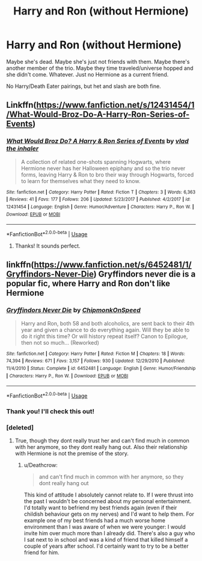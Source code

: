 #+TITLE: Harry and Ron (without Hermione)

* Harry and Ron (without Hermione)
:PROPERTIES:
:Author: muted90
:Score: 9
:DateUnix: 1544749175.0
:DateShort: 2018-Dec-14
:END:
Maybe she's dead. Maybe she's just not friends with them. Maybe there's another member of the trio. Maybe they time traveled/universe hopped and she didn't come. Whatever. Just no Hermione as a current friend.

No Harry/Death Eater pairings, but het and slash are both fine.


** Linkffn([[https://www.fanfiction.net/s/12431454/1/What-Would-Broz-Do-A-Harry-Ron-Series-of-Events]])
:PROPERTIES:
:Author: MoD_Peverell
:Score: 8
:DateUnix: 1544760746.0
:DateShort: 2018-Dec-14
:END:

*** [[https://www.fanfiction.net/s/12431454/1/][*/What Would Broz Do? A Harry & Ron Series of Events/*]] by [[https://www.fanfiction.net/u/1401424/vlad-the-inhaler][/vlad the inhaler/]]

#+begin_quote
  A collection of related one-shots spanning Hogwarts, where Hermione never has her Halloween epiphany and so the trio never forms, leaving Harry & Ron to bro their way through Hogwarts, forced to learn for themselves what they need to know.
#+end_quote

^{/Site/:} ^{fanfiction.net} ^{*|*} ^{/Category/:} ^{Harry} ^{Potter} ^{*|*} ^{/Rated/:} ^{Fiction} ^{T} ^{*|*} ^{/Chapters/:} ^{3} ^{*|*} ^{/Words/:} ^{6,363} ^{*|*} ^{/Reviews/:} ^{41} ^{*|*} ^{/Favs/:} ^{177} ^{*|*} ^{/Follows/:} ^{206} ^{*|*} ^{/Updated/:} ^{5/23/2017} ^{*|*} ^{/Published/:} ^{4/2/2017} ^{*|*} ^{/id/:} ^{12431454} ^{*|*} ^{/Language/:} ^{English} ^{*|*} ^{/Genre/:} ^{Humor/Adventure} ^{*|*} ^{/Characters/:} ^{Harry} ^{P.,} ^{Ron} ^{W.} ^{*|*} ^{/Download/:} ^{[[http://www.ff2ebook.com/old/ffn-bot/index.php?id=12431454&source=ff&filetype=epub][EPUB]]} ^{or} ^{[[http://www.ff2ebook.com/old/ffn-bot/index.php?id=12431454&source=ff&filetype=mobi][MOBI]]}

--------------

*FanfictionBot*^{2.0.0-beta} | [[https://github.com/tusing/reddit-ffn-bot/wiki/Usage][Usage]]
:PROPERTIES:
:Author: FanfictionBot
:Score: 1
:DateUnix: 1544760782.0
:DateShort: 2018-Dec-14
:END:

**** Thanks! It sounds perfect.
:PROPERTIES:
:Author: muted90
:Score: 1
:DateUnix: 1544781123.0
:DateShort: 2018-Dec-14
:END:


** linkffn([[https://www.fanfiction.net/s/6452481/1/Gryffindors-Never-Die]]) Gryffindors never die is a popular fic, where Harry and Ron don't like Hermione
:PROPERTIES:
:Score: 7
:DateUnix: 1544750041.0
:DateShort: 2018-Dec-14
:END:

*** [[https://www.fanfiction.net/s/6452481/1/][*/Gryffindors Never Die/*]] by [[https://www.fanfiction.net/u/1004602/ChipmonkOnSpeed][/ChipmonkOnSpeed/]]

#+begin_quote
  Harry and Ron, both 58 and both alcoholics, are sent back to their 4th year and given a chance to do everything again. Will they be able to do it right this time? Or will history repeat itself? Canon to Epilogue, then not so much... (Reworked)
#+end_quote

^{/Site/:} ^{fanfiction.net} ^{*|*} ^{/Category/:} ^{Harry} ^{Potter} ^{*|*} ^{/Rated/:} ^{Fiction} ^{M} ^{*|*} ^{/Chapters/:} ^{18} ^{*|*} ^{/Words/:} ^{74,394} ^{*|*} ^{/Reviews/:} ^{671} ^{*|*} ^{/Favs/:} ^{3,157} ^{*|*} ^{/Follows/:} ^{930} ^{*|*} ^{/Updated/:} ^{12/29/2010} ^{*|*} ^{/Published/:} ^{11/4/2010} ^{*|*} ^{/Status/:} ^{Complete} ^{*|*} ^{/id/:} ^{6452481} ^{*|*} ^{/Language/:} ^{English} ^{*|*} ^{/Genre/:} ^{Humor/Friendship} ^{*|*} ^{/Characters/:} ^{Harry} ^{P.,} ^{Ron} ^{W.} ^{*|*} ^{/Download/:} ^{[[http://www.ff2ebook.com/old/ffn-bot/index.php?id=6452481&source=ff&filetype=epub][EPUB]]} ^{or} ^{[[http://www.ff2ebook.com/old/ffn-bot/index.php?id=6452481&source=ff&filetype=mobi][MOBI]]}

--------------

*FanfictionBot*^{2.0.0-beta} | [[https://github.com/tusing/reddit-ffn-bot/wiki/Usage][Usage]]
:PROPERTIES:
:Author: FanfictionBot
:Score: 1
:DateUnix: 1544750047.0
:DateShort: 2018-Dec-14
:END:


*** Thank you! I'll check this out!
:PROPERTIES:
:Author: muted90
:Score: 1
:DateUnix: 1544781085.0
:DateShort: 2018-Dec-14
:END:


*** [deleted]
:PROPERTIES:
:Score: 1
:DateUnix: 1544750087.0
:DateShort: 2018-Dec-14
:END:

**** True, though they dont really trust her and can't find much in common with her anymore, so they dont really hang out. Also their relationship with Hermione is not the premise of the story.
:PROPERTIES:
:Score: 5
:DateUnix: 1544750454.0
:DateShort: 2018-Dec-14
:END:

***** u/Deathcrow:
#+begin_quote
  and can't find much in common with her anymore, so they dont really hang out
#+end_quote

This kind of attitude I absolutely cannot relate to. If I were thrust into the past I wouldn't be concerned about my personal entertainment. I'd totally want to befriend my best friends again (even if their childish behaviour gets on my nerves) and I'd want to help them. For example one of my best friends had a much worse home environment than I was aware of when we were younger: I would invite him over much more than I already did. There's also a guy who I sat next to in school and was a kind of friend that killed himself a couple of years after school. I'd certainly want to try to be a better friend for him.
:PROPERTIES:
:Author: Deathcrow
:Score: 2
:DateUnix: 1544808596.0
:DateShort: 2018-Dec-14
:END:

